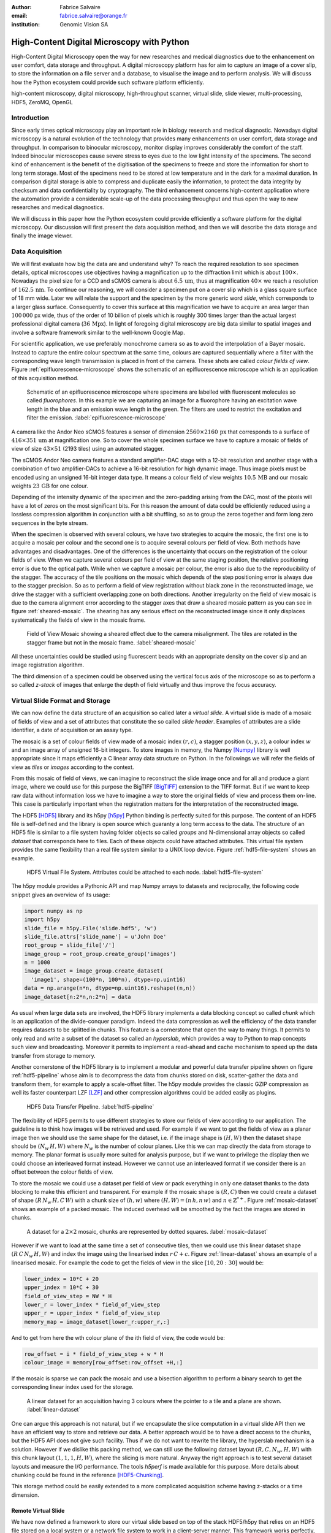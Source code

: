 :author: Fabrice Salvaire
:email: fabrice.salvaire@orange.fr
:institution: Genomic Vision SA

.. -------------------------------------------------------------------------------------------------

-------------------------------------------
High-Content Digital Microscopy with Python
-------------------------------------------

.. class:: abstract

  High-Content Digital Microscopy open the way for new researches and medical diagnostics due to the
  enhancement on user comfort, data storage and throughput. A digital microscopy platform has for
  aim to capture an image of a cover slip, to store the information on a file server and a database,
  to visualise the image and to perform analysis. We will discuss how the Python ecosystem could
  provide such software platform efficiently.
 
.. class:: keywords

  high-content microscopy, digital microscopy, high-throughput scanner, virtual slide, slide viewer,
  multi-processing, HDF5, ZeroMQ, OpenGL

Introduction
------------

Since early times optical microscopy play an important role in biology research and medical
diagnostic. Nowadays digital microscopy is a natural evolution of the technology that provides many
enhancements on user comfort, data storage and throughput. In comparison to binocular microscopy,
monitor display improves considerably the comfort of the staff. Indeed binocular microscopes cause
severe stress to eyes due to the low light intensity of the specimens.  The second kind of
enhancement is the benefit of the digitisation of the specimens to freeze and store the information
for short to long term storage. Most of the specimens need to be stored at low temperature and in
the dark for a maximal duration. In comparison digital storage is able to compress and duplicate
easily the information, to protect the data integrity by checksum and data confidentiality by
cryptography. The third enhancement concerns high-content application where the automation provide a
considerable scale-up of the data processing throughput and thus open the way to new researches and
medical diagnostics.

We will discuss in this paper how the Python ecosystem could provide efficiently a software platform
for the digital microscopy. Our discussion will first present the data acquisition method, and then
we will describe the data storage and finally the image viewer.

Data Acquisition
----------------

We will first evaluate how big the data are and understand why? To reach the required resolution to
see specimen details, optical microscopes use objectives having a magnification up to the
diffraction limit which is about :math:`100\times`. Nowadays the pixel size for a CCD and sCMOS
camera is about :math:`6.5\,\text{um}`, thus at magnification :math:`40\times` we reach a resolution
of :math:`162.5\,\text{nm}`. To continue our reasoning, we will consider a specimen put on a cover
slip which is a glass square surface of 18 mm wide. Later we will relate the support and the
specimen by the more generic word *slide*, which corresponds to a larger glass surface. Consequently
to cover this surface at this magnification we have to acquire an area larger than :math:`100\,000`
px wide, thus of the order of 10 billion of pixels which is roughly 300 times larger than the actual
largest professional digital camera (:math:`36\,\text{Mpx}`). In light of foregoing digital
microscopy are big data similar to spatial images and involve a software framework similar to the
well-known Google Map.

For scientific application, we use preferably monochrome camera so as to avoid the interpolation of
a Bayer mosaic. Instead to capture the entire colour spectrum at the same time, colours are captured
sequentially where a filter with the corresponding wave length transmission is placed in front of
the camera. These shots are called *colour fields of view*. Figure :ref:`epifluorescence-microscope`
shows the schematic of an epifluorescence microscope which is an application of this acquisition
method.

.. figure:: figure-microscope.pdf
    :scale: 50%
    :figclass: bht

    Schematic of an epifluorescence microscope where specimens are labelled with fluorescent
    molecules so called *fluorophores*. In this example we are capturing an image for a fluorophore
    having an excitation wave length in the blue and an emission wave length in the green. The
    filters are used to restrict the excitation and filter the
    emission. :label:`epifluorescence-microscope`

A camera like the Andor Neo sCMOS features a sensor of dimension :math:`2560 \times 2160\,\text{px}`
that corresponds to a surface of :math:`416 \times 351\,\text{um}` at magnification one. So to cover
the whole specimen surface we have to capture a mosaic of fields of view of size :math:`43 \times
51` (2193 tiles) using an automated stagger.

The sCMOS Andor Neo camera features a standard amplifier-DAC stage with a 12-bit resolution and
another stage with a combination of two amplifier-DACs to achieve a 16-bit resolution for high
dynamic image. Thus image pixels must be encoded using an unsigned 16-bit integer data type. It
means a colour field of view weights :math:`10.5\,\text{MB}` and our mosaic weights
:math:`23\,\text{GB}` for one colour.

Depending of the intensity dynamic of the specimen and the zero-padding arising from the DAC, most
of the pixels will have a lot of zeros on the most significant bits. For this reason the amount of
data could be efficiently reduced using a lossless compression algorithm in conjunction with a bit
shuffling, so as to group the zeros together and form long zero sequences in the byte stream.

When the specimen is observed with several colours, we have two strategies to acquire the mosaic,
the first one is to acquire a mosaic per colour and the second one is to acquire several colours per
field of view. Both methods have advantages and disadvantages. One of the differences is the
uncertainty that occurs on the registration of the colour fields of view. When we capture several
colours per field of view at the same staging position, the relative positioning error is due to the
optical path. While when we capture a mosaic per colour, the error is also due to the
reproducibility of the stagger. The accuracy of the tile positions on the mosaic which depends of
the step positioning error is always due to the stagger precision. So as to perform a field of view
registration without black zone in the reconstructed image, we drive the stagger with a sufficient
overlapping zone on both directions. Another irregularity on the field of view mosaic is due to the
camera alignment error according to the stagger axes that draw a sheared mosaic pattern as you can
see in figure :ref:`sheared-mosaic`. The shearing has any serious effect on the reconstructed image
since it only displaces systematically the fields of view in the mosaic frame.

.. figure:: figure-sheared-mosaic.pdf
   :scale: 42%
   :figclass: bht

   Field of View Mosaic showing a sheared effect due to the camera misalignment. The tiles are
   rotated in the stagger frame but not in the mosaic frame. :label:`sheared-mosaic`

All these uncertainties could be studied using fluorescent beads with an appropriate density on the
cover slip and an image registration algorithm.

The third dimension of a specimen could be observed using the vertical focus axis of the microscope
so as to perform a so called *z-stack* of images that enlarge the depth of field virtually and thus
improve the focus accuracy.

Virtual Slide Format and Storage
--------------------------------

We can now define the data structure of an acquisition so called later a *virtual slide*.  A virtual
slide is made of a mosaic of fields of view and a set of attributes that constitute the so called
*slide header*. Examples of attributes are a slide identifier, a date of acquisition or an assay
type.

The mosaic is a set of colour fields of view made of a mosaic index :math:`(r,c)`, a stagger
position :math:`(x,y,z)`, a colour index :math:`w` and an image array of unsigned 16-bit integers.
To store images in memory, the Numpy [Numpy]_ library is well appropriate since it maps efficiently
a C linear array data structure on Python. In the followings we will refer the fields of view as
*tiles* or *images* according to the context.

From this mosaic of field of views, we can imagine to reconstruct the slide image once and for all
and produce a giant image, where we could use for this purpose the BigTIFF [BigTIFF]_ extension to
the TIFF format. But if we want to keep raw data without information loss we have to imagine a way
to store the original fields of view and process them on-line. This case is particularly important
when the registration matters for the interpretation of the reconstructed image.

The HDF5 [HDF5]_ library and its h5py [h5py]_ Python binding is perfectly suited for this
purpose. The content of an HDF5 file is self-defined and the library is open source which guaranty a
long term access to the data. The structure of an HDF5 file is similar to a file system having
folder objects so called *groups* and N-dimensional array objects so called *dataset* that
corresponds here to files. Each of these objects could have attached attributes.  This virtual file
system provides the same flexibility than a real file system similar to a UNIX loop device. Figure
:ref:`hdf5-file-system` shows an example.

.. figure:: figure-hdf5-file-system.pdf
   :scale: 60%
   :figclass: bht

   HDF5 Virtual File System. Attributes could be attached to each node. :label:`hdf5-file-system`

The h5py module provides a Pythonic API and map Numpy arrays to datasets and reciprocally, the following code
snippet gives an overview of its usage:

.. code-block:: python

  import numpy as np
  import h5py
  slide_file = h5py.File('slide.hdf5', 'w')
  slide_file.attrs['slide_name'] = u'John Doe'
  root_group = slide_file['/']
  image_group = root_group.create_group('images')
  n = 1000
  image_dataset = image_group.create_dataset(
    'image1', shape=(100*n, 100*n), dtype=np.uint16)
  data = np.arange(n*n, dtype=np.uint16).reshape((n,n))
  image_dataset[n:2*n,n:2*n] = data

As usual when large data sets are involved, the HDF5 library implements a data blocking concept so
called *chunk* which is an application of the divide-conquer paradigm. Indeed the data compression
as well the efficiency of the data transfer requires datasets to be splitted in chunks. This feature
is a cornerstone that open the way to many things. It permits to only read and write a subset of the
dataset so called an *hyperslab*, which provides a way to Python to map concepts such view and
broadcasting. Moreover it permits to implement a read-ahead and cache mechanism to speed up the data
transfer from storage to memory.

Another cornerstone of the HDF5 library is to implement a modular and powerful data transfer
pipeline shown on figure :ref:`hdf5-pipeline` whose aim is to decompress the data from chunks stored
on disk, scatter-gather the data and transform them, for example to apply a scale-offset filter. The
h5py module provides the classic GZIP compression as well its faster counterpart LZF [LZF]_ and
other compression algorithms could be added easily as plugins.

.. figure:: figure-hdf5-pipeline.pdf
   :scale: 60%
   :figclass: bht

   HDF5 Data Transfer Pipeline. :label:`hdf5-pipeline`

The flexibility of HDF5 permits to use different strategies to store our fields of view according to
our application. The guideline is to think how images will be retrieved and used. For example if we
want to get the fields of view as a planar image then we should use the same shape for the dataset,
i.e. if the image shape is :math:`(H,W)` then the dataset shape should be :math:`(N_w\,H,W)` where
:math:`N_w` is the number of colour planes. Like this we can map directly the data from storage to
memory. The planar format is usually more suited for analysis purpose, but if we want to privilege
the display then we could choose an interleaved format instead. However we cannot use an interleaved
format if we consider there is an offset between the colour fields of view.

To store the mosaic we could use a dataset per field of view or pack everything in only one dataset
thanks to the data blocking to make this efficient and transparent. For example if the mosaic shape
is :math:`(R,C)` then we could create a dataset of shape :math:`(R\,N_w\,H,C\,W)` with a chunk size
of :math:`(h,w)` where :math:`(H, W) = (n\,h, n\,w)` and :math:`n \in \mathbb{Z}^{*+}`. Figure
:ref:`mosaic-dataset` shows an example of a packed mosaic. The induced overhead will be smoothed by
the fact the images are stored in chunks.

.. figure:: figure-dataset.pdf
   :scale: 50%
   :figclass: bht

   A dataset for a :math:`2 \times 2` mosaic, chunks are represented by dotted
   squares. :label:`mosaic-dataset`

However if we want to load at the same time a set of consecutive tiles, then we could use this
linear dataset shape :math:`(R\,C\,N_w\,H,W)` and index the image using the linearised index
:math:`r\,C + c`. Figure :ref:`linear-dataset` shows an example of a linearised mosaic. For example
the code to get the fields of view in the slice :math:`[10,20:30]` would be:

.. code-block:: python

  lower_index = 10*C + 20
  upper_index = 10*C + 30
  field_of_view_step = NW * H
  lower_r = lower_index * field_of_view_step
  upper_r = upper_index * field_of_view_step
  memory_map = image_dataset[lower_r:upper_r,:]

And to get from here the wth colour plane of the ith field of view, the code would be:

.. code-block:: python

  row_offset = i * field_of_view_step + w * H
  colour_image = memory[row_offset:row_offset +H,:]

If the mosaic is sparse we can pack the mosaic and use a bisection algorithm to perform a binary
search to get the corresponding linear index used for the storage.

.. figure:: figure-linear-dataset.pdf
   :scale: 50%
   :figclass: bht

   A linear dataset for an acquisition having 3 colours where the pointer to a tile and a plane are
   shown. :label:`linear-dataset`

One can argue this approach is not natural, but if we encapsulate the slice computation in a virtual
slide API then we have an efficient way to store and retrieve our data. A better approach would be
to have a direct access to the chunks, but the HDF5 API does not give such facility. Thus if we
do not want to rewrite the library, the hyperslab mechanism is a solution. However if we dislike this
packing method, we can still use the following dataset layout :math:`(R,C,N_w,H,W)` with this chunk
layout :math:`(1,1,1,H,W)`, where the slicing is more natural. Anyway the right approach is to test
several dataset layouts and measure the I/O performance. The tools *h5perf* is made available for
this purpose.  More details about chunking could be found in the reference [HDF5-Chunking]_.

This storage method could be easily extended to a more complicated acquisition scheme having
z-stacks or a time dimension.
 
Remote Virtual Slide
====================

We have now defined a framework to store our virtual slide based on top of the stack HDF5/h5py that
relies on an HDF5 file stored on a local system or a network file system to work in a client-server
manner. This framework works perfectly, but a network file system has some limitations in comparison
to a real client-server framework. In particular a network file system is complex and has side
effects on an IT infrastructure, for example the need to setup an authentication mechanism for
security. Moreover we cannot build a complex network topology made of a virtual slide broadcast
server and clients.

We will now introduce the concept of remote virtual slides so as to add a real client-server feature
to our framework. We have two types of data to send over the network, the slide header and the
images. Since images are a flow of bytes, it is easy to send them over the network and use the Blosc
[Blosc]_ real-time compression algorithm to reduce the payload. For the slide header, we could
serialise the set of attributes to a JSON [JSON]_ string, since the attributes data types are
numbers, strings and tuples of them.

For the networking layer, we use the ZeroMQ [ZMQ]_ library and its Python binding PyZMQ
[PyZMQ]_. ZeroMQ is a socket library that acts as a concurrency framework, carries message across
several types of socket and provide several connection patterns. ZeroMQ is also an elegant solution
to the global interpreter lock [GIL]_ of the CPython interpreter that prevent real
multi-threading. Indeed the connection patterns and the message queues offer a simple way to
exchange data between processes and synchronise them. This library is notably used by the IPython
[IPython]_ for messaging.

The remote virtual slide framework uses the request-reply pattern to provide a client-server
model. This pattern could be used to build a complex network topology with data dealer, router and
consumer.

Microscope Interconnection
--------------------------

As a first illustration of the remote virtual slide concept, we will look at the data flow between
the automated microscope so called *scanner* and the software component, so called *slide writer*,
that write the HDF5 file on the file server. This client-server or producer-consumer framework is
shown on figure :ref:`slide-writer-architecture`. To understand the design of this framework, we
have to consider these constrains. The first one is due to the fact that the producer does not run
at the same speed than the consumer. Indeed we want to maximise the scanner throughput and at the
same time maximise the data compression which is a time consuming task. Thus there is a
contradiction in our requirements. Moreover the GIL prevents real time multi-threading. Thus we have
to add a FIFO buffer between the producer and the consumer so as to handle the speed difference
between them. This FIFO is called *slide proxy* and act as an image cache. The second constrain is
due to the fact that the slide writer could complete its job after the end of scan. It means the
slide writer will not be ready to process another slide immediately, which is a drawback if we want
to scan a batch of slides. Thus we need a third process called *slide manager* whose aim is to fork
a slide writer for each scan that will itself fork the slide proxy. Due to the fork mechanism, these
three processes, slide manager, slide writer and slide proxy must run on same host so called *slide
server*. For the other component, all the configurations could be envisaged.

The last component of this framework is the slide database whose aim is to store the path of the
HDF5 file on the slide server so as to retrieve the virtual slide easily.

.. figure:: figure-scanner.pdf
   :scale: 50%
   :figclass: bht

   Virtual Slide Writer Architecture. :label:`slide-writer-architecture`

Slide Viewer Graphic Engine
---------------------------

The slide viewer graphic engine works as Google Map using image tiles and follows our concept to
reconstruct the slide image online. We can imagine several strategies to reconstruct the slide
image. The first one would be to perform all the computation on CPU. But nowadays we have GPU that
offer a higher level of parallelism for such a task. GPU could be accessed using several API like
CUDA, OpenCL and OpenGL [OpenGL]_. The first ones are more suited for an exact computation and the
last one for image rendering. In the followings we are talking about modern OpenGL where the fixed
pipeline is deprecated in favour of a programmable pipeline.

The main features of the slide viewer are to manage the viewport, the zoom level and to provide an
image processing to render a patchwork of 16-bit images. All these requirements are provided by
OpenGL. The API provides a way to perform a mapping of a 2D texture to a triangle and by extension
to a quadrilateral which is a particular form of a triangle strip. This feature is perfectly suited
to render a tile patchwork.

The OpenGL programmable pipeline is made of several stages. For our topic, the most important ones
are the vertex shader, the rasterizer and the fragment shader, where a fragment corresponds to a
pixel. The vertex shader is mainly used to map the scene referential to the OpenGL window
viewport. Then the rasterizer generates the fragments of the triangles using a scanline algorithm
and discards fragments which are outside the viewport. Finally a fragment shader provides a way to
perform an image processing and to manage the zoom level using a texture sampler. Figure
:ref:`opengl-viewport` shows an illustration of the texture painting on the viewport.

.. figure:: figure-viewport.pdf
   :scale: 50%
   :figclass: bht

   OpenGL viewport and texture painting. The overlapped black rectangles represent the mosaic of
   tiles. The red rectangle shows the viewport area. And the blue rectangle illustrates the
   rendering of a texture for a tile which is partially out of the viewport area. The horizontal
   line represents the sampling of the triangle defined by the vertexes (1, 2, 3) using a scanline
   algorithm. Pixels out of the viewport are discarded. :label:`opengl-viewport`

A texture could have from one to four colour components (RGBA), which make easy to render a slide
acquisition with up to four colours. To render more colours, we just need more than one texture by
tile and a more complicated fragment shader. If the tiles are stored in a planar format then we have
to convert them to an interleaved format, we call this task texture preparation. However we can also
use a texture per colour but in this case we have to take care to the maximal number of texture
slots provided by the OpenGL implementation, else we have to perform a framebuffer blending. The
main advantage of using a multi-colour texture is for efficiency since the colour processing is
vectorised in the fragment shader. However if we want to register the colour on-line, then the
texture lookup is any more efficient.

To render the viewport, the slide viewer must perform several tasks. First it must find the list of
tiles that compose the viewport and load these tiles from the HDF5 file. Then it must prepare the
data for the corresponding textures and load them to OpenGL. The time consuming tasks are the last
three ones. In order to accelerate the rendering, it would be judicious to perform these tasks in
parallel, which is not simple using Python.

For the tile loading, we could build on our remote virtual slide framework in order to perform an
intelligent read-ahead and to eventually prepare the data for the texture.

The parallelisation of the texture loading is the most difficult part and it depends of the OpenGL
implementation. Modern OpenGL Extension to the X Window server (GLX) supports texture loading within
a thread, but this approach could not be used efficiently in Python due to the GIL. Moreover we
cannot use a separate process to do that since it requires processes could share an OpenGL context,
which is only available for indirect rendering (glXImportContextExt). Also we could not be sure the
multi-threading would be efficient in our case due to the fact we are rendering a subset of the
mosaic at a time and thus textures have a short life time. And the added complexity could prove to
be a drawback.

Since our mosaic could be irregular, we cannot found by a simple computation which tiles are in the
viewport. Instead we use an R-tree for this purpose. All the tiles boundaries are filled in the
R-tree. And to get the list of tiles within the viewport, we perform an intersection query of the
R-tree with the viewport boundary.

Slide Viewer Architecture
=========================

.. figure:: figure-viewer.pdf
   :scale: 50%
   :figclass: bht

   Slide Viewer Architecture. :label:`slide-viewer-architecture`

Figure :ref:`slide-viewer-architecture` shows the architecture of our slide viewer. The virtual
slide API could access the data through the file or the remote driver. HDF5 files are stored on a
file server that could provide a network file system to access files remotely. The remote virtual
slide could be used in two different ways. The process that corresponds to the server side is called
*tile dealer*. If this process runs on the same host as the slide viewer, then we could use it to
implement our read-ahead mechanism to parallelise the tile loading. And if it runs on the file
server, then we could use it at an alternative to the network file system in a similar way as a
virtual slide broadcast service. This second example demonstrates the remote virtual slide is a
fundamental software component in our framework that open the way to many things.

Another way to access efficiently the data, it to use a local cache to store temporally the virtual
slide. Nowadays we can build on a very fast locale cache using a PCI-e SSD card, which commonly
reach a read/write bandwidth of :math:`1000\,\text{MB/s}` and thus outperforms most of the hardware
RAID bandwidth.

The slide viewer implements two Least Recently Used caches to store the tiles and the
textures. These caches are a cornerstone for the fluidity of the navigation within the slide, since
it helps to reduce the viewer latency. Nowadays we could have on a workstation with
:math:`64\,\text{GB}` of RAM for a decent cost, which open the way to a large in memory cache in
complement to a PCI-e SSD cache. In this way we can build a 3-tier system made of a file server to
store tera bytes of data, a PCI-e SSD cache to store temporally slides and an in memory cache to
store a subset of the virtual slide.

Vertex and Fragment Shader
==========================

In modern OpenGL all the computations must be performed by hand from the viewport modelling to the
fragment processing, excepted the texture sampling which is provided by the OpenGL Shading Language.

Since we are doing a two dimensional rendering, it simplifies considerably the viewport model and
the coordinate transformation. OpenGL discards all the fragment that are outside the
:math:`[-1,1]\times[-1,1]` interval. Thus to manage the viewport, we have to transform the slide
frame coordinate using the following model matrix:

.. math::
   :label: viewport matrix

   \left(\begin{array}{c}
   x \\
   y \\
   z \\
   w \\
   \end{array}\right)
   =
   \left(\begin{array}{cccc}
   \frac{2}{x_{sup} - x_{inf}} & 0 & 0 & -\frac{x_{inf} + x_{sup}}{x_{sup} - x_{inf}} \\
   0 & \frac{2}{y_{sup} - y_{inf}} & 0 & -\frac{y_{inf} + y_{sup}}{y_{sup} - y_{inf}} \\
   0 & 0 & 1 & 0 \\
   0 & 0 & 0 & 1 \\
   \end{array}\right)
   \left(\begin{array}{c}
   x_s \\
   y_s \\
   0 \\
   1 \\
   \end{array}\right)

where :math:`[x_{inf},x_{sup}]\times[y_{inf},y_{sup}]` is the viewport interval and
:math:`(x_s,y_s)` is a coordinate in the slide frame.

OpenGL represents fragment colour by a normalised float in the range :math:`[0,1]` and values which
are outside this range are clamped. Thus to transform our 16-bit pixel intensity we have to use this
formula:

.. math::
   :label: normalised luminance

   % _\text{normalised
   \hat{l} = \frac{l - I_{inf}}{I_{sup} - I_{inf}}

where :math:`0 <= I_{inf} < I_{sup} < 2^{16}`. This normalisation could be used to perform an image
contrast by adjusting the values of :math:`I_{inf}` and :math:`I_{sup}`.

The fact OpenGL supports the unsigned 16-bit data type for texture permits to load the raw data
directly in the fragment shader without information loss. According to the configuration of OpenGL,
the RAMDAC of the video adapter will convert the normalised floats to an unsigned 8-bit intensity
for a standard monitor or to 10-bit for high resolution monitor like DICOM compliant models.

As soon as we have converted our pixel intensities to float, we could apply some image processing
treatments like a gamma correction for example.

In the previous paragraphs, we told we could load in a texture up to four colour components using
RGBA textures. Since monitors can only render three colour components (RGB), we have to transform a
four components colour space to a three components colour space using a *mixer matrix*. This
computation could be easily extended to any number of colours using more than one texture. The mixer
matrix coefficients should be choose so as to respect the normalised float range.

Another important feature of the slide viewer is to permit to the user to select which colours will
be displayed on the screen. This feature is easily implemented using a diagonal matrix so called
*status matrix* with its coefficients set to zero or one depending of the colour status.

We can now write the matrix computation for the rendering of up to four colours:

.. math::
   :label: texture fragment shader

   \left(\begin{array}{c}
   r \\
   g \\
   b \\
   \end{array}\right)
   =
   \underbrace{
   \left(\begin{array}{ccc}
   m_{r0} & \ldots & m_{r3} \\
   m_{g0} & \ldots & m_{g3} \\
   m_{b0} & \ldots & m_{b3} \\
   \end{array}\right)
   }_\text{mixer matrix}
   \underbrace{
   \left(\begin{array}{ccc}
   s_0 & & \\
   & \ddots & \\
   & & s_3 \\
   \end{array}\right)
   }_\text{status matrix}
   \left(\begin{array}{c}
   \hat{l}_0 \\
   \vdots \\
   \hat{l}_3 \\
   \end{array}\right)

If we consider a GPU with more than 1024 cores, then most of the rows of our display will be
processed in parallel which is nowadays impossible to perform with a multi-core CPU. It is why our
approach to render a mosaic of tiles is so efficient and the rendering is nearly done in real time.

Zoom Layer
==========

When the texture must be magnified, it is important to enlarge the pixel without interpolation. In
OpenGL it is achieved by using the *GL_NEAREST* mode for the texture magnification filter.

Despite GPU are very powerful, there is a maximal number of tiles in the viewport that could be
reasonably processed. The amount of memory of the GPU is an indicator of this limitation. If we
consider a GPU with :math:`2048\,MB`, then we can load 66 textures having a layout of :math:`2560
\times 2160\,\text{px}` and a 16-bit RGB format. It means we can display a mosaic of :math:`8 \times
8` at the same time. If we want to display more tiles at the same time, then we have to compute a so
called *mipmaps* which is a pyramidal collection of mignified textures. Usually we perform a
geometric series that corresponds to divide by two the size of the texture recursively. Due to the
power of the GPU, it is not necessary to compute the entire pyramid, but just some levels. In our
case we could compute the levels 8 and 16. For higher levels according to the size of the mosaic, it
could be more efficient to compute a reconstructed image. These mignified textures could be computed
online using CUDA or stored in the HDF5 files.

Our slide viewer implements a zoom manager in order to control according to the current zoom which
zoom layer is active and to limit the zoom amplitude to an authorised range. Moreover we can
implement some excluded zoom ranges and force the zoom to the nearest authorised zoom according to
the zoom direction.

.. figure:: slide-viewer-2.png
   :scale: 18%
   :figclass: t

   Cell displayed in the slide viewer. The slide was acquired with an epifluorescence-microscope at
   magnification :math:`40\times` with a camera of resolution :math:`1392 \times 1040\,\text{px}`
   and with fours colours. The size of the part of the mosaic shown on the viewport is :math:`19
   \times 22` :label:`slide-viewer-image`, which corresponds to 418 tiles and thus around
   :math:`595\,\text{Mpx}`. The dimension of the visible surface is around :math:`4.9 \times
   3.1\,\text{mm}`. Here the slide image is rendered at magnification :math:`2.5\times` and the zoom
   layer corresponds to a mignification of level :math:`2^4 = 16` and thus to a texture of dimension
   :math:`87 \times 65\,\text{px}`. So there is around :math:`2\,\text{Mpx}` to process. :label:`slide-viewer-image`

.. 820\,544\,
.. 2227940

Detection Layer
===============

Our slide viewer is not limited to display raw images, but can also display tiles from an image
processing pipeline. When the viewer render a viewport, it first looks which tiles compose the
viewport, then for each tile, it looks if the OpenGL LRU cache has a texture for the corresponding
tile and image processing pipeline, if the texture does not exists yet then it cascades the request
to the tile LRU cache and finally it will asks the image processing pipeline to generate the
image. The tile loading from the virtual slide corresponds to the so called raw image pipeline and
each zoom layer owns its image pipeline. Moreover each pipeline could have its own fragment shader
to customise the rendering.

Benchmark
=========

Figure :ref:`slide-viewer-image` show a reconstructed image made of 418 tiles. For a tile dimension
of :math:`1392 \times 1040\,\text{px}` and a four colours acquisition, our slide viewer needs around
:math:`2\,\text{s}` to render the zoom layer 16 and :math:`6\,\text{s}` for the layer 8 (100 raw
tiles) on a workstation with a CPU Xeon E5-1620, a GPU GeForce GTX-660 and the HDF5 file stored on a
local SATA hard disk. The required time to load a tile form the HDF5 file is around
:math:`50\,\text{ms}`, thus the tile loading account for :math:`80\,\%` of the full rendering time.

Conclusion
----------

This paper gives an overview how the Python ecosystem could be used to build a software platform for
high-content digital microscopy. Our achievement demonstrates Python is well suited to build a
framework for big data. Despite Python is a high level language, we can handle a large amount of
data efficiently by using powerful C libraries and GPU.

First we gave an overview how to store and handle virtual slides using Python, Numpy and the HDF5
library. Different methods to store the images of the fields of view within a dataset was
discussed. In particular the case where we do not reconstruct an image of slide once and for all,
but rather perform an on-line reconstruction from the raw images. Despite our method to store the
images works well, it would be interesting to look deeper in the HDF5 library to see if we could do
something still better.

We described the concept of remote virtual slide which is a client-server model build on top of our
virtual slide framework. We gave two examples of utilisation of this client-server model, the
scanner interconnection with the slide writer and the tile dealer. Also we shown how this
architecture solve the GIL problem and enhance the performance.
 
Finally we described our slide viewer architecture based on the OpenGL programmable pipeline and a
texture patchwork. We gave an overview on the vertex and the fragment shader. Thanks to the power of
GPU, this method can render more than three colours in quasi real time. Moreover we explained how to
manage the zoom level efficiently so as to overcome the limited amount of RAM of the GPU.

In a near future, it would be interesting to see how the JIT Python interpreter PyPy will enhance
the performance of this framework. Up to now the lake of support of C library like Numpy and Qt
prevents to run the code with it.

The Git repository https://github.com/FabriceSalvaire/PyOpenGLV4 provides an oriented object API on
top of PyOpenGL to work with the OpenGL programmable pipeline. This module is used in our slide
viewer.

.. -------------------------------------------------------------------------------------------------

References
----------
.. [BigTIFF] Ole Eichhorn of Aperio, http://bigtiff.org
.. [Blosc] Francesc Alted, http://blosc.org, https://github.com/FrancescAlted/python-blosc
.. [GIL] http://www.dabeaz.com/python/UnderstandingGIL.pdf
.. [HDF5] HDF Group, http://www.hdfgroup.org/HDF5
.. [h5py] Andrew Collette and contributers, http://www.h5py.org
.. [HDF5-Chunking] http://www.hdfgroup.org/HDF5/doc/Advanced/Chunking/index.html, http://www.hdfgroup.org/HDF5/doc/Advanced/Chunking/Chunking_Tutorial_EOS13_2009.pdf, http://www.hdfgroup.org/HDF5/doc/Advanced/DirectChunkWrite/UsingDirectChunkWrite.pdf
.. [IPython] http://ipython.org/ipython-doc/stable/development/messaging.html
.. [JSON] http://www.json.org
.. [LZF] Andrew Collette http://www.h5py.org/lzf, Marc Lehmann http://oldhome.schmorp.de/marc/liblzf.html
.. [Numpy] Travis Oliphant and Numpy developers, http://www.numpy.org
.. [OpenGL] Khronos Group, http://www.opengl.org
.. [PyOpenGL] http://pyopengl.sourceforge.net
.. [PyZMQ] https://github.com/zeromq/pyzmq
.. [ZMQ] iMatix Corporation, http://zeromq.org

.. -------------------------------------------------------------------------------------------------
   End
